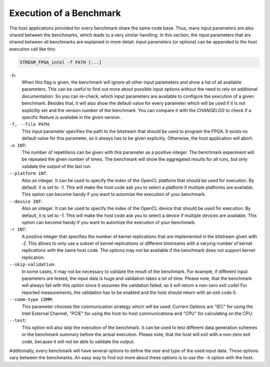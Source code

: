 ========================
Execution of a Benchmark
========================

The host applications provided for every benchmark share the same code base. Thus, many input parameters are also shared between the benchmarks, which leads to a
very similar handling.
In this section, the input parameters that are shared between all benchmarks are explained in more detail.
Input parameters (or options) can be appended to the host execution call like this:

.. code-block:: bash

    STREAM_FPGA_intel -f PATH [...]

``-h``:
    When this flag is given, the benchmark will ignore all other input parameters and show a list of all available parameters.
    This can be useful to find out more about possible input options without the need to rely on additional documentation.
    So you can re-check, which input parameters are available to configure the execution of a given benchmark.
    Besides that, it will also show the default value for every parameter which will be used if it is not explicitly set and the version
    number of the benchmark. You can compare it with the `CHANGELOG` to check if a specific feature is available in the given version.

``-f, --file PATH``:
    This input parameter specifies the path to the bitstream that should be used to program the FPGA. It exists no default value for this parameter, so it always has to
    be given explicitly. Otherwise, the host application will abort.

``-n INT``:
    The number of repetitions can be given with this parameter as a positive integer. The benchmark experiment will be repeated the given number of times. The benchmark will show 
    the aggregated results for all runs, but only validate the output of the last run.

``--platform INT``:
    Also an integer. It can be used to specify the index of the OpenCL platform that should be used for execution. By default, it is set to -1. This will make the host code ask you
    to select a platform if multiple platforms are available. This option can become handy if you want to automize the execution of your benchmark.

``--device INT``:
    Also an integer. It can be used to specify the index of the OpenCL device that should be used for execution. By default, it is set to -1. This will make the host code ask you
    to select a device if multiple devices are available. This option can become handy if you want to automize the execution of your benchmark.

``-r INT``:
    A positive integer that specifies the number of kernel replications that are implemented in the bitstream given with `-f`. This allows to only use a subset of kernel replications 
    or different bitstreams with a varying number of kernel replications with the same host code. The options may not be available if the benchmark does not support kernel replication.

``--skip-validation``:
    In some cases, it may not be necessary to validate the result of the benchmark. For example, if different input parameters are tested, the input data is huge and validation takes a lot of time.
    Please note, that the benchmark will always fail with this option since it assumes the validation failed, so it will return a non-zero exit code! For reported measurements, the validation has to be enabled and the host should return
    with an exit code 0.

``--comm-type COMM``:
    This parameter chooses the communication strategy which will be used. Current Options are "IEC" for using the Intel External Channel, "PCIE" for using the host-to-host communicationa and "CPU" for calculating on the CPU.

``--test``:
    This option will also skip the execution of the benchmark. It can be used to test different data generation schemes or the benchmark summary before the actual execution. Please note, that the 
    host will exit with a non-zero exit code, because it will not be able to validate the output.

Additionally, every benchmark will have several options to define the size and type of the used input data.
These options vary between the benchmarks. An easy way to find out more about these options is to use the ``-h`` option with the host.